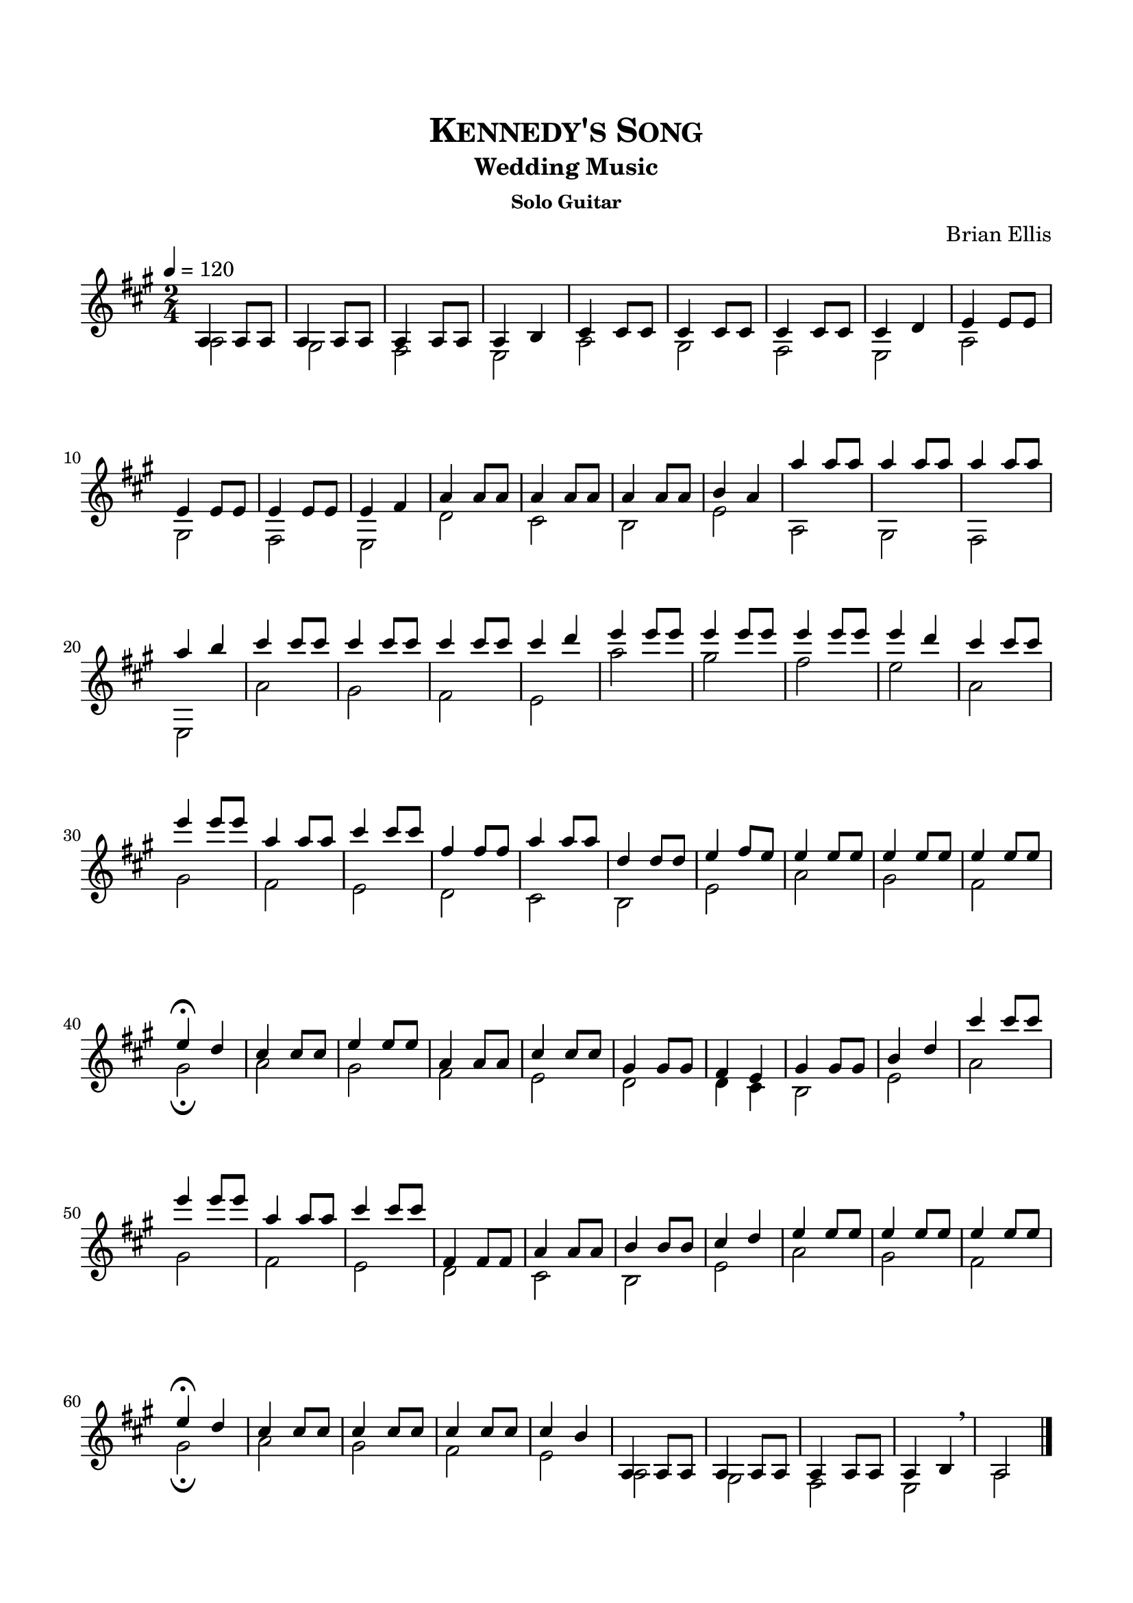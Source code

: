 \version "2.18.0"
%#(set-global-staff-size 15)


\header {
	title = \markup{\smallCaps {"Kennedy's Song"}}
	subtitle = "Wedding Music"
	subsubtitle = "Solo Guitar"
	composer = "Brian Ellis"
	tagline = ""
}

\paper{
  indent = 0\cm
  left-margin = 1.5\cm
  right-margin = 1.5\cm
  top-margin = 2\cm
  bottom-margin = 1.5\cm
  ragged-last-bottom = ##t
}

\score {
	\midi {}
	\layout {}

	\new Staff \relative g {
	\key a \major
\time 4/4
	\tempo 4 = 120
	\time 2/4
	<<{
%	a4 a8 a8
%	a4 a8 a8
%	a4 a8 a8
%	a4 b4
%	d4 d8 d8
%	cis4 cis8 cis
%	b4 b8 b8
%	cis4 b

	a4 a8 a8
	a4 a8 a8
	a4 a8 a8
	a4 b4
	cis4 cis8 cis
	cis4 cis8 cis 
	cis4 cis8 cis 
	cis4 d4
 	e4 e8 e8
	e4 e8 e
	e4 e8 e
	e4 fis4
	a4 a8 a8
	a4 a8 a8
	a4 a8 a8
	b4 a4
	
	a'4 a8 a8
	a4 a8 a8
	a4 a8 a8
	a4 b4
	cis4 cis8 cis
	cis4 cis8 cis 
	cis4 cis8 cis 
	cis4 d4
 	e4 e8 e8
	e4 e8 e
	e4 e8 e
	e4 d
%start of melody
	cis4 cis8 cis
	e4 e8 e8
	a,4 a8 a
	cis4 cis8 cis8
	fis,4 fis8 fis
	a4 a8 a8
	d,4 d8 d8
	e4 fis8 e
%end of melody
	e4 e8 e8
	e4 e8 e
	e4 e8 e
	e4\fermata d
	cis4 cis8 cis
	e4 e8 e8
	a,4 a8 a
	cis4 cis8 cis8
	gis4 gis8 gis
	fis4 e 
	gis4 gis8 gis
	b4 d

	cis'4 cis8 cis
	e4 e8 e8
	a,4 a8 a
	cis4 cis8 cis8
	fis,,4 fis8 fis
	a4 a8 a8
	b4 b8 b8
	cis4 d4
	
	e4 e8 e8
	e4 e8 e
	e4 e8 e
	e4\fermata d
	cis4 cis8 cis
	cis4 cis8 cis
	cis4 cis8 cis
	cis4 b
	a,4 a8 a8 
	a4 a8 a8 
	a4 a8 a8
	a4 b
	\breathe
	a2 
	\bar "|."
	}\\{

%	a,2 gis fis e
%	fis fis e gis
	a2 gis fis e
	a gis fis e
	a gis fis e
	d' cis b e
	a, gis fis e
	a' gis fis e
	a' gis fis e
	a, gis fis e
	d cis b e
	a gis fis gis \fermata
	a gis fis e
	d d4 cis b2 e
	a gis fis e
	d cis b e
	a gis fis gis \fermata
	a gis fis e
	a, gis fis e a
	\pageBreak
	s1
	}>>
}
}


